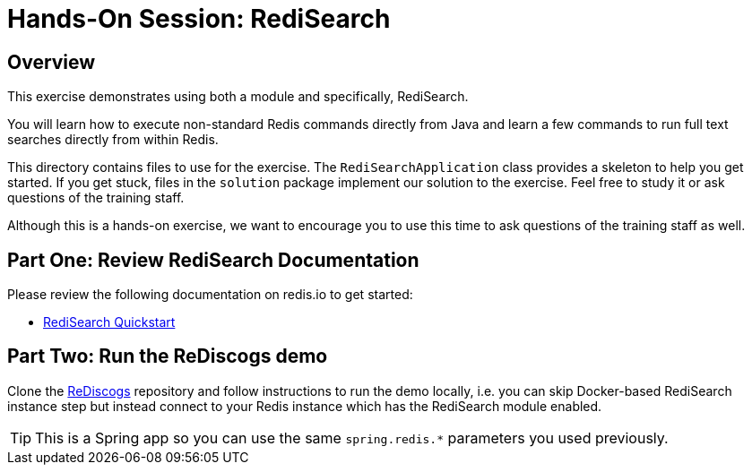 = Hands-On Session: RediSearch

== Overview

This exercise demonstrates using both a module and specifically, RediSearch. 

You will learn how to execute non-standard Redis commands directly from Java and learn a few commands to run full text searches directly from within Redis.

This directory contains files to use for the exercise.  The `RediSearchApplication` class provides a skeleton to
help you get started. If you get stuck, files in the `solution` package implement our solution to the exercise.
Feel free to study it or ask questions of the training staff.

Although this is a hands-on exercise, we want to encourage you to use this time to ask  
questions of the training staff as well.

== Part One: Review RediSearch Documentation

Please review the following documentation on redis.io to get started:

- https://oss.redislabs.com/redisearch/Quick_Start.html[RediSearch Quickstart]

== Part Two: Run the ReDiscogs demo

Clone the https://github.com/Redislabs-Solution-Architects/rediscogs[ReDiscogs] repository and follow instructions to run the demo locally, i.e. you can skip Docker-based RediSearch instance step but instead connect to your Redis instance which has the RediSearch module enabled.

TIP: This is a Spring app so you can use the same `spring.redis.*` parameters you used previously. 

 